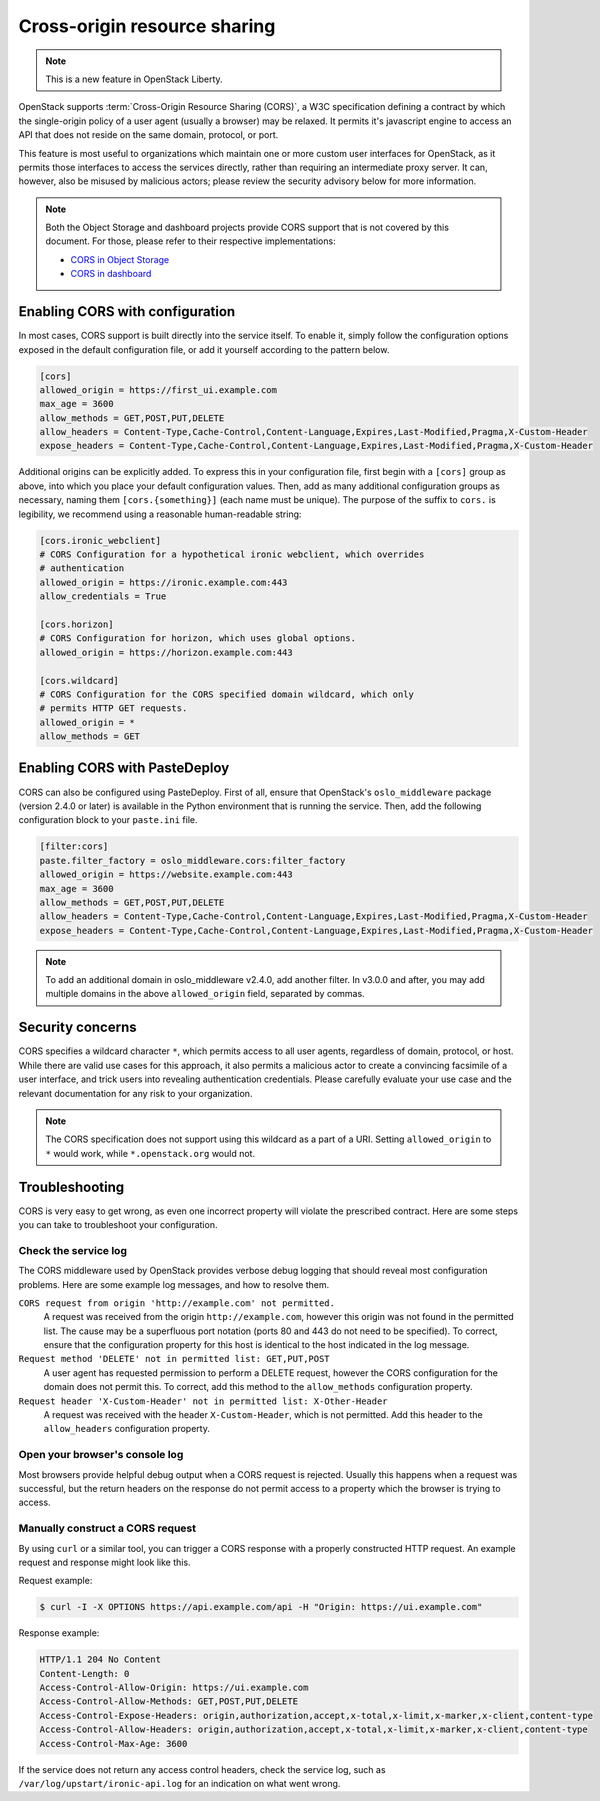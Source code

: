 .. _cross_project:

=============================
Cross-origin resource sharing
=============================

.. note::

   This is a new feature in OpenStack Liberty.

OpenStack supports :term:`Cross-Origin Resource Sharing (CORS)`, a W3C
specification defining a contract by which the single-origin policy of a user
agent (usually a browser) may be relaxed. It permits it's javascript engine
to access an API that does not reside on the same domain, protocol, or port.

This feature is most useful to organizations which maintain one or more
custom user interfaces for OpenStack, as it permits those interfaces to access
the services directly, rather than requiring an intermediate proxy server. It
can, however, also be misused by malicious actors; please review the
security advisory below for more information.

.. note::

   Both the Object Storage and dashboard projects provide CORS support that is
   not covered by this document. For those, please refer to their respective
   implementations:

   * `CORS in Object Storage <http://docs.openstack.org/liberty/config-reference/content/object-storage-cores.html>`_
   * `CORS in dashboard <http://docs.openstack.org/security-guide/dashboard/cross-origin-resource-sharing-cors.html>`_


Enabling CORS with configuration
~~~~~~~~~~~~~~~~~~~~~~~~~~~~~~~~

In most cases, CORS support is built directly into the service itself. To
enable it, simply follow the configuration options exposed in the default
configuration file, or add it yourself according to the pattern below.

.. code-block:: ini

   [cors]
   allowed_origin = https://first_ui.example.com
   max_age = 3600
   allow_methods = GET,POST,PUT,DELETE
   allow_headers = Content-Type,Cache-Control,Content-Language,Expires,Last-Modified,Pragma,X-Custom-Header
   expose_headers = Content-Type,Cache-Control,Content-Language,Expires,Last-Modified,Pragma,X-Custom-Header

Additional origins can be explicitly added. To express this in
your configuration file, first begin with a ``[cors]`` group as above,
into which you place your default configuration values. Then, add as many
additional configuration groups as necessary, naming them
``[cors.{something}]`` (each name must be unique). The purpose of the
suffix to ``cors.`` is legibility, we recommend using a reasonable
human-readable string:

.. code-block:: ini

   [cors.ironic_webclient]
   # CORS Configuration for a hypothetical ironic webclient, which overrides
   # authentication
   allowed_origin = https://ironic.example.com:443
   allow_credentials = True

   [cors.horizon]
   # CORS Configuration for horizon, which uses global options.
   allowed_origin = https://horizon.example.com:443

   [cors.wildcard]
   # CORS Configuration for the CORS specified domain wildcard, which only
   # permits HTTP GET requests.
   allowed_origin = *
   allow_methods = GET

Enabling CORS with PasteDeploy
~~~~~~~~~~~~~~~~~~~~~~~~~~~~~~

CORS can also be configured using PasteDeploy. First of all, ensure that
OpenStack's ``oslo_middleware`` package (version 2.4.0 or later) is
available in the Python environment that is running the service. Then,
add the following configuration block to your ``paste.ini`` file.

.. code-block:: ini

   [filter:cors]
   paste.filter_factory = oslo_middleware.cors:filter_factory
   allowed_origin = https://website.example.com:443
   max_age = 3600
   allow_methods = GET,POST,PUT,DELETE
   allow_headers = Content-Type,Cache-Control,Content-Language,Expires,Last-Modified,Pragma,X-Custom-Header
   expose_headers = Content-Type,Cache-Control,Content-Language,Expires,Last-Modified,Pragma,X-Custom-Header

.. note::
   To add an additional domain in oslo_middleware v2.4.0, add
   another filter. In v3.0.0 and after, you may add multiple domains
   in the above ``allowed_origin`` field, separated by commas.

Security concerns
~~~~~~~~~~~~~~~~~

CORS specifies a wildcard character ``*``, which permits access to all user
agents, regardless of domain, protocol, or host. While there are valid use
cases for this approach, it also permits a malicious actor to create a
convincing facsimile of a user interface, and trick users into revealing
authentication credentials. Please carefully evaluate your use case and the
relevant documentation for any risk to your organization.

.. note::

   The CORS specification does not support using this wildcard as
   a part of a URI. Setting ``allowed_origin`` to ``*`` would work, while
   ``*.openstack.org`` would not.

Troubleshooting
~~~~~~~~~~~~~~~

CORS is very easy to get wrong, as even one incorrect property will violate
the prescribed contract. Here are some steps you can take to troubleshoot
your configuration.

Check the service log
---------------------

The CORS middleware used by OpenStack provides verbose debug logging that
should reveal most configuration problems. Here are some example log
messages, and how to resolve them.

``CORS request from origin 'http://example.com' not permitted.``
  A request was received from the origin ``http://example.com``, however this
  origin was not found in the permitted list. The cause may be a superfluous
  port notation (ports 80 and 443 do not need to be specified). To correct,
  ensure that the configuration property for this host is identical to the
  host indicated in the log message.

``Request method 'DELETE' not in permitted list: GET,PUT,POST``
  A user agent has requested permission to perform a DELETE request, however
  the CORS configuration for the domain does not permit this. To correct, add
  this method to the ``allow_methods`` configuration property.

``Request header 'X-Custom-Header' not in permitted list: X-Other-Header``
  A request was received with the header ``X-Custom-Header``, which is not
  permitted. Add this header to the ``allow_headers`` configuration
  property.

Open your browser's console log
-------------------------------

Most browsers provide helpful debug output when a CORS request is rejected.
Usually this happens when a request was successful, but the return headers on
the response do not permit access to a property which the browser is trying
to access.

Manually construct a CORS request
---------------------------------

By using ``curl`` or a similar tool, you can trigger a CORS response with a
properly constructed HTTP request. An example request and response might look
like this.

Request example:

.. code-block:: console

   $ curl -I -X OPTIONS https://api.example.com/api -H "Origin: https://ui.example.com"

Response example:

.. code-block:: console

   HTTP/1.1 204 No Content
   Content-Length: 0
   Access-Control-Allow-Origin: https://ui.example.com
   Access-Control-Allow-Methods: GET,POST,PUT,DELETE
   Access-Control-Expose-Headers: origin,authorization,accept,x-total,x-limit,x-marker,x-client,content-type
   Access-Control-Allow-Headers: origin,authorization,accept,x-total,x-limit,x-marker,x-client,content-type
   Access-Control-Max-Age: 3600

If the service does not return any access control headers, check the service
log, such as ``/var/log/upstart/ironic-api.log`` for an indication on what
went wrong.
